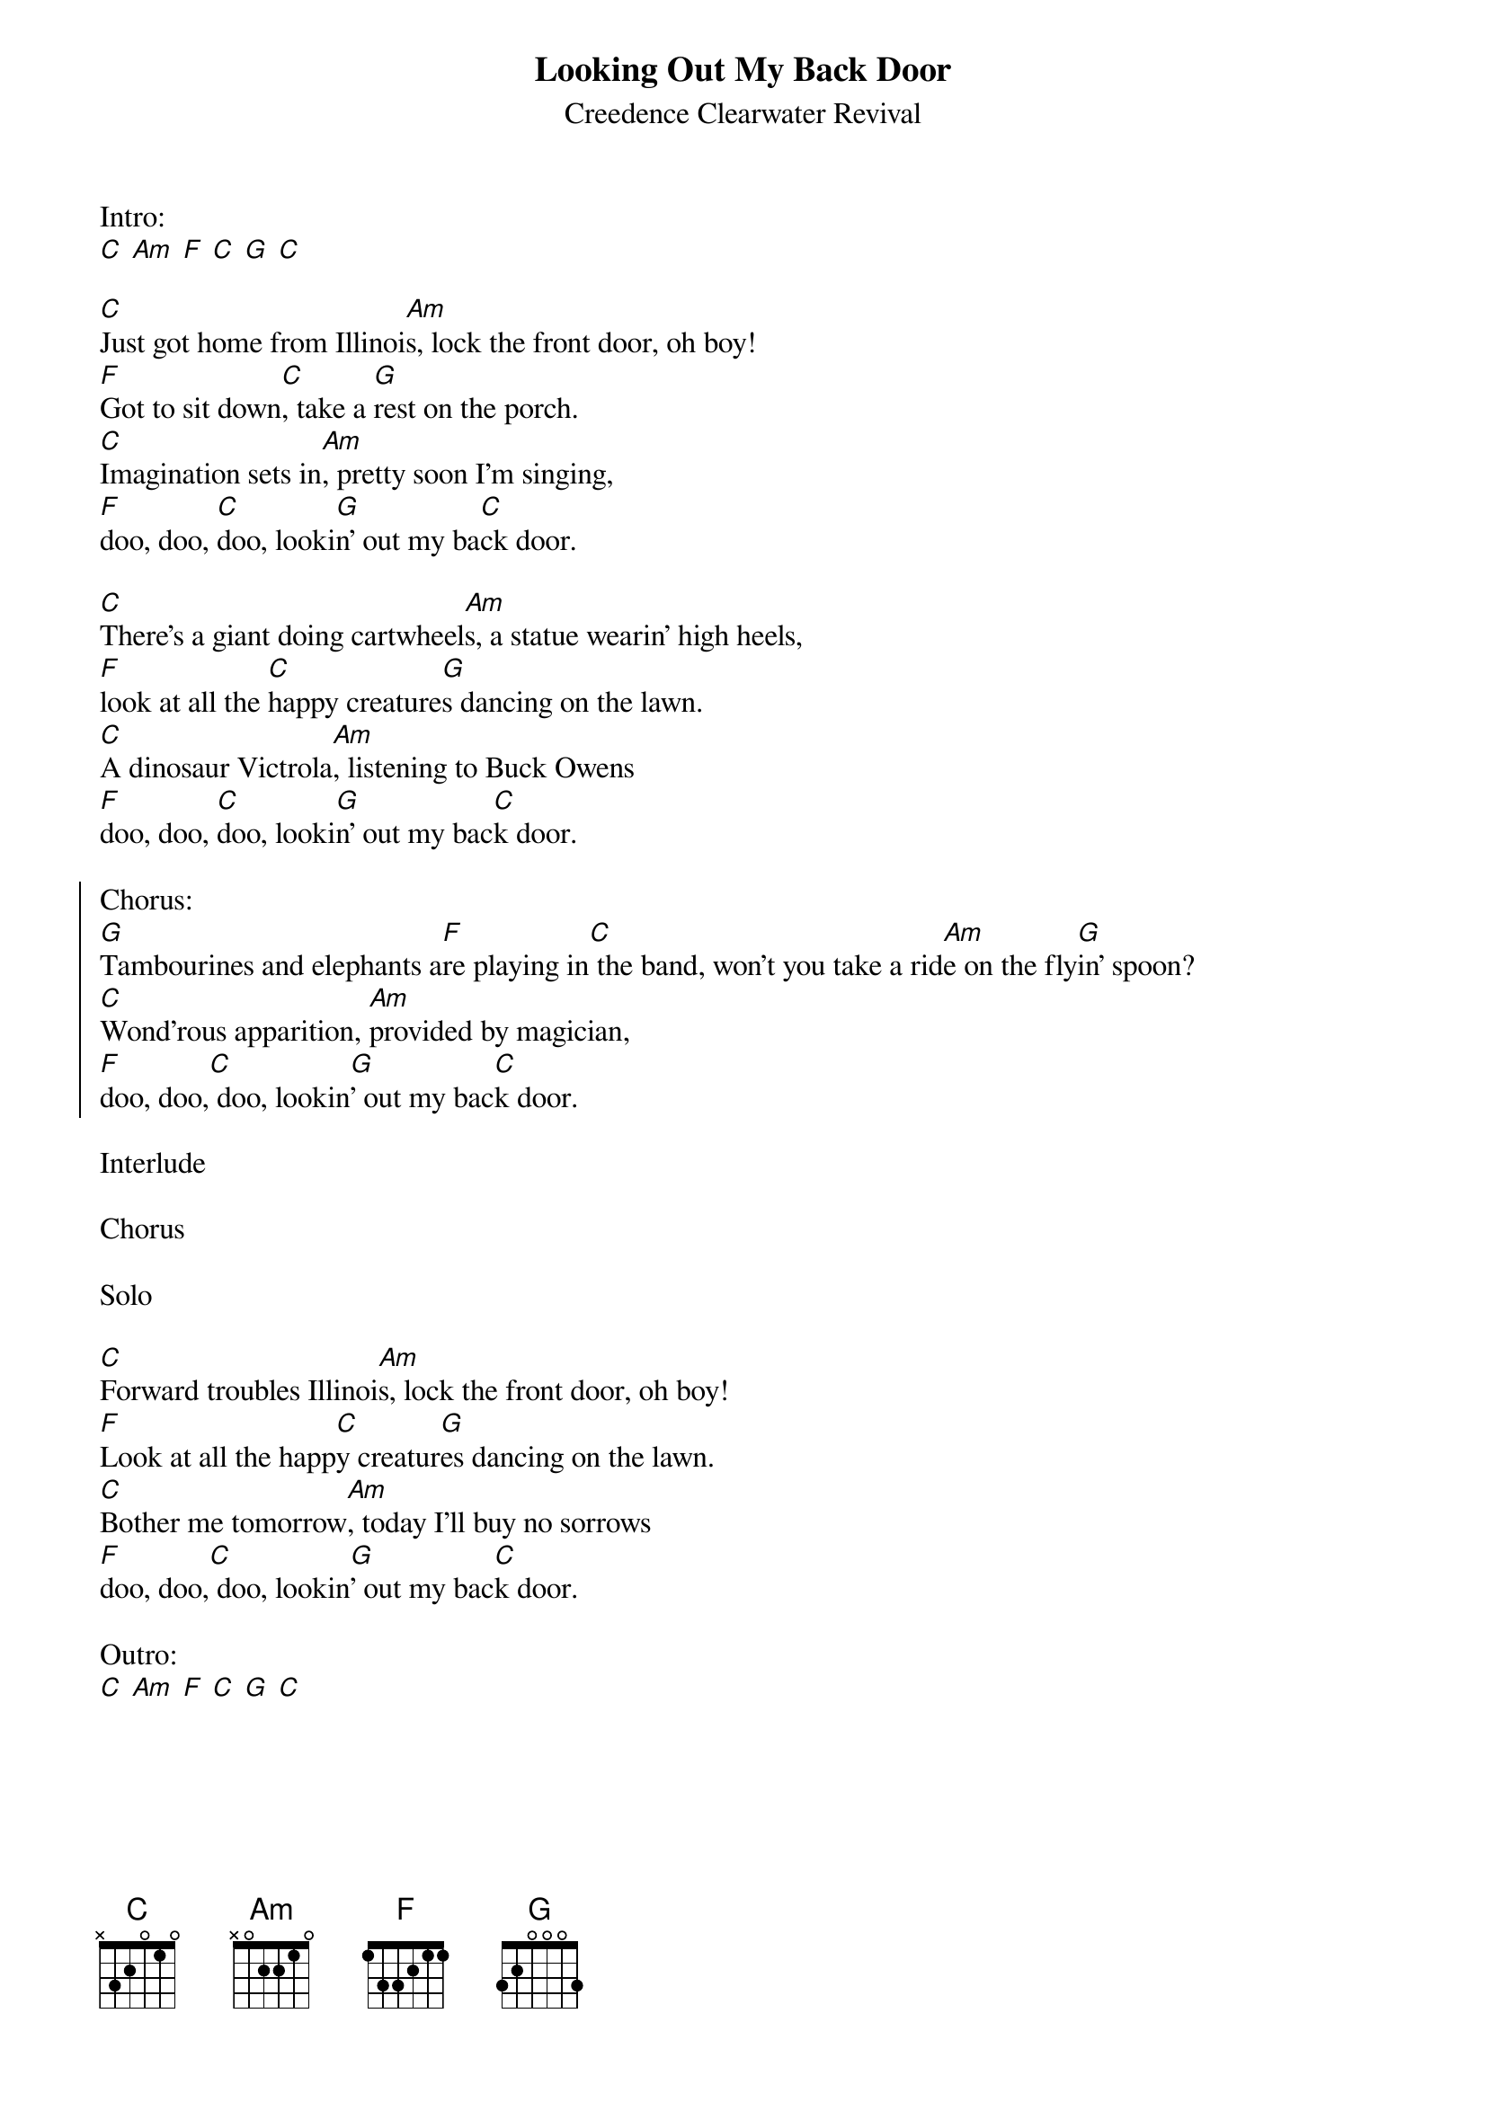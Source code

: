 {t:Looking Out My Back Door}
{st:Creedence Clearwater Revival}

Intro:
[C] [Am] [F] [C] [G] [C]

[C]Just got home from Illinoi[Am]s, lock the front door, oh boy!
[F]Got to sit down[C], take a [G]rest on the porch.
[C]Imagination sets in[Am], pretty soon I'm singing,
[F]doo, doo, [C]doo, looki[G]n' out my ba[C]ck door.

[C]There's a giant doing cartwheel[Am]s, a statue wearin' high heels,
[F]look at all the [C]happy creature[G]s dancing on the lawn.
[C]A dinosaur Victrola[Am], listening to Buck Owens
[F]doo, doo, [C]doo, looki[G]n' out my bac[C]k door.

{soc}
Chorus:
[G]Tambourines and elephants a[F]re playing in[C] the band, won't you take a rid[Am]e on the fly[G]in' spoon?
[C]Wond'rous apparition, [Am]provided by magician,
[F]doo, doo,[C] doo, lookin[G]' out my bac[C]k door.
{eoc}

Interlude

Chorus

Solo

[C]Forward troubles Illinoi[Am]s, lock the front door, oh boy!
[F]Look at all the happ[C]y creatur[G]es dancing on the lawn.
[C]Bother me tomorrow[Am], today I'll buy no sorrows
[F]doo, doo,[C] doo, lookin[G]' out my bac[C]k door.

Outro:
[C] [Am] [F] [C] [G] [C]
